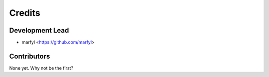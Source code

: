 =======
Credits
=======

Development Lead
----------------

* marfyl <https://github.com/marfyl>

Contributors
------------

None yet. Why not be the first?
